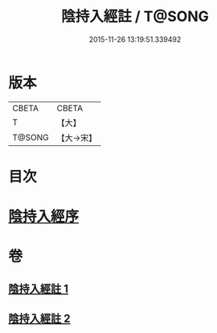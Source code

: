 #+TITLE: 陰持入經註 / T@SONG
#+DATE: 2015-11-26 13:19:51.339492
* 版本
 |     CBETA|CBETA   |
 |         T|【大】     |
 |    T@SONG|【大→宋】   |

* 目次
* [[file:KR6a0162_001.txt::001-0009b7][陰持入經序]]
* 卷
** [[file:KR6a0162_001.txt][陰持入經註 1]]
** [[file:KR6a0162_002.txt][陰持入經註 2]]
